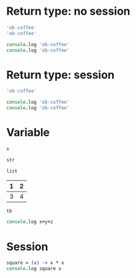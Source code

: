 #+OPTIONS: ^:nil

* Return type: no session
   :PROPERTIES:
   :ID:       036292ac-5694-4788-bd0e-eeecb4820020
   :END:

   #+NAME: ns-rt-value
   #+BEGIN_SRC coffee :results value silent
     'ob-coffee'
     'ob-coffee'
   #+END_SRC

   #+NAME: ns-rt-output
   #+BEGIN_SRC coffee :results output silent
     console.log 'ob-coffee'
     console.log 'ob-coffee'
   #+END_SRC

* Return type: session
   :PROPERTIES:
   :ID:       892f52bf-35e2-4929-9c3d-43dd0c59cd53
   :END:

   #+NAME: is-rt-value
   #+BEGIN_SRC  coffee :session :results value silent
     'ob-coffee'
   #+END_SRC

   #+NAME: is-rt-output
   #+BEGIN_SRC coffee :session :results output silent
     console.log 'ob-coffee'
     console.log 'ob-coffee'
   #+END_SRC

* Variable
   :PROPERTIES:
   :ID:       79274f81-96fa-4230-8846-b29113a82c89
   :END:

   #+NAME: variable-int
   #+BEGIN_SRC coffee :session :results value silent :var x=5
     x
   #+END_SRC

   #+NAME: variable-str
   #+BEGIN_SRC coffee  :session :results value silent :var str="ob-coffee"
     str
   #+END_SRC

   #+NAME: variable-list
   #+BEGIN_SRC coffee :session :results value silent :var list='("a" "b" "c")
     list
   #+END_SRC

   #+NAME: num-tb
   | 1 | 2 |
   |---+---|
   | 3 | 4 |

   #+BEGIN_SRC coffee :session :results value silent :var tb=num-tb :colnames no
     tb
   #+END_SRC

   #+NAME: multi-variables
   #+BEGIN_SRC coffee :session :results output silent :var x=3 y=4 z=5
     console.log x+y+z
   #+END_SRC

* Session
  :PROPERTIES:
  :ID:       276bcd7b-7448-43f9-ae2a-205a317d1d47
  :END:

  #+NAME: is-share-variable
  #+BEGIN_SRC coffee :session :results output silent
    square = (x) -> x * x
    console.log square x
  #+END_SRC
